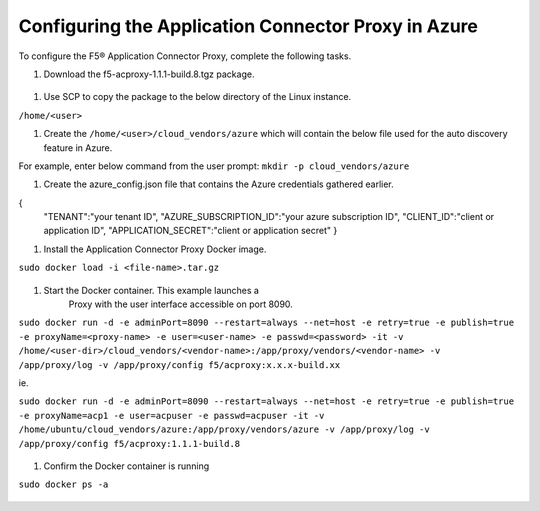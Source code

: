 Configuring the Application Connector Proxy in Azure
=============================

To configure the F5® Application Connector Proxy, complete the following tasks.

#. Download the f5-acproxy-1.1.1-build.8.tgz package.

  |task-2-1|

#. Use SCP to copy the package to the below directory of the Linux instance.

``/home/<user>``

#. Create the ``/home/<user>/cloud_vendors/azure`` which will contain the 
   below file used for the auto discovery feature in Azure.

For example, enter below command from the user prompt: 
``mkdir -p cloud_vendors/azure``

#. Create the azure_config.json file that contains the Azure credentials gathered earlier. 

{    
          "TENANT":"your tenant ID",
          "AZURE_SUBSCRIPTION_ID":"your azure subscription ID",
          "CLIENT_ID":"client or application ID",
          "APPLICATION_SECRET":"client or application secret"
          }

#. Install the Application Connector Proxy Docker image.

``sudo docker load -i <file-name>.tar.gz``

  |task-2-2|

#. Start the Docker container. This example launches a 
    Proxy with the user interface accessible on port 8090.

``sudo docker run -d -e adminPort=8090 --restart=always --net=host -e retry=true -e publish=true -e proxyName=<proxy-name> -e user=<user-name> -e passwd=<password> -it -v /home/<user-dir>/cloud_vendors/<vendor-name>:/app/proxy/vendors/<vendor-name> -v /app/proxy/log -v /app/proxy/config f5/acproxy:x.x.x-build.xx``

ie. 

``sudo docker run -d -e adminPort=8090 --restart=always --net=host -e retry=true -e publish=true -e proxyName=acp1 -e user=acpuser -e passwd=acpuser -it -v /home/ubuntu/cloud_vendors/azure:/app/proxy/vendors/azure -v /app/proxy/log -v /app/proxy/config f5/acproxy:1.1.1-build.8``
 
  |task-2-3|

#. Confirm the Docker container is running

``sudo docker ps -a``

  |task-2-4|

.. |task-2-1| image:: images/task-2-1.png
.. |task-2-2| image:: images/task-2-2.png
.. |task-2-3| image:: images/task-2-3.png
.. |task-2-4| image:: images/task-2-4.png